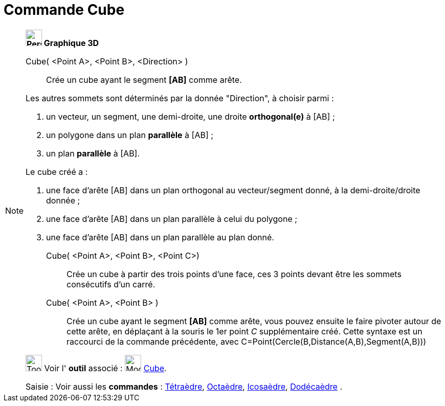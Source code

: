 = Commande Cube
:page-en: commands/Cube
ifdef::env-github[:imagesdir: /fr/modules/ROOT/assets/images]

[NOTE]
====

*image:32px-Perspectives_algebra_3Dgraphics.svg.png[Perspectives algebra 3Dgraphics.svg,width=32,height=32] Graphique
3D*

Cube( <Point A>, <Point B>, <Direction> )::
  Crée un cube ayant le segment *[AB]* comme arête.

Les autres sommets sont déterminés par la donnée "Direction", à choisir parmi :

. un vecteur, un segment, une demi-droite, une droite *orthogonal(e)* à [AB] ;
. un polygone dans un plan *parallèle* à [AB] ;
. un plan *parallèle* à [AB].

Le cube créé a :

. une face d'arête [AB] dans un plan orthogonal au vecteur/segment donné, à la demi-droite/droite donnée ;
. une face d'arête [AB] dans un plan parallèle à celui du polygone ;
. une face d'arête [AB] dans un plan parallèle au plan donné.

Cube( <Point A>, <Point B>, <Point C>)::
  Crée un cube à partir des trois points d'une face, ces 3 points devant être les sommets consécutifs d'un carré.

Cube( <Point A>, <Point B> )::
  Crée un cube ayant le segment *[AB]* comme arête, vous pouvez ensuite le faire pivoter autour de cette arête, en
  déplaçant à la souris le 1er point _C_ supplémentaire créé.
  Cette syntaxe est un raccourci de la commande précédente, avec
  [.underline]#C=Point(Cercle(B,Distance(A,B),Segment(A,B)))#

image:Tool_tool.png[Tool tool.png,width=32,height=32] Voir l' *outil* associé : image:Mode_cube.png[Mode
cube.png,width=32,height=32] xref:/tools/Cube.adoc[Cube].

[.kcode]#Saisie :# Voir aussi les *commandes* : xref:/commands/Tétraèdre.adoc[Tétraèdre],
xref:/commands/Octaèdre.adoc[Octaèdre], xref:/commands/Icosaèdre.adoc[Icosaèdre],
xref:/commands/Dodécaèdre.adoc[Dodécaèdre] .

====
